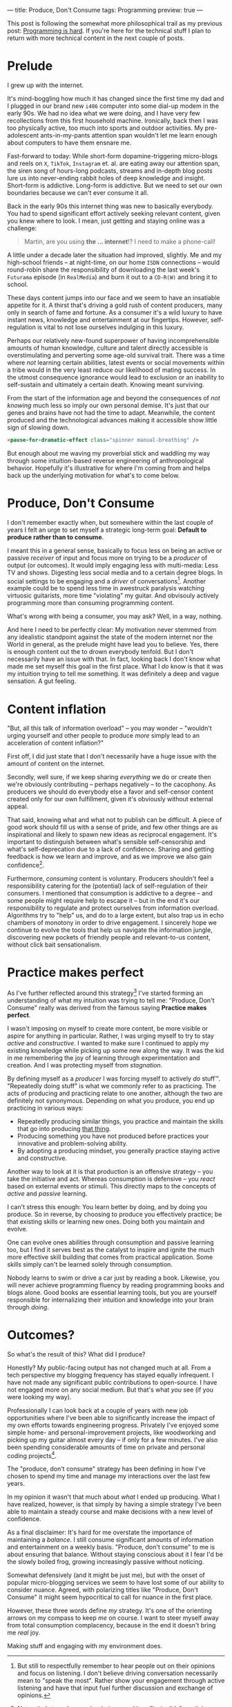 ---
title: Produce, Don't Consume
tags: Programming
preview: true
---

#+begin_note
This post is following the somewhat more philosophical trail as my previous
post: [[file:2023-09-19-programming-is-hard.org][Programming is hard]]. If you're here for the technical stuff I plan to
return with more technical content in the next couple of posts.
#+end_note

* Prelude

I grew up with the internet.

It's mind-boggling how much it has changed since the first time my dad and I
plugged in our brand new ~i486~ computer into some dial-up modem in the early
90s. We had no idea what we were doing, and I have very few recollections from
this first household machine. Ironically, back then I was too physically active,
too much into sports and outdoor activities. My pre-adolescent ants-in-my-pants
attention span wouldn't let me learn enough about computers to have them ensnare
me.

Fast-forward to today: While short-form dopamine-triggering micro-blogs and
reels on ~X~, ~TikTok~, ~Instagram~ et. al. are eating away our attention span,
the siren song of hours-long podcasts, streams and in-depth blog posts lure us
into never-ending rabbit holes of deep knowledge and insight. Short-form is
addictive. Long-form is addictive. But we need to set our own boundaries because
we can't ever consume it all.

Back in the early 90s this internet thing was new to basically everybody. You
had to spend significant effort actively seeking relevant content, given you
knew where to look. I mean, just getting and staying online was a challenge:

#+begin_quote
Martin, are you using *the ... internet*!? I need to make a phone-call!
#+end_quote

A little under a decade later the situation had improved, slightly. Me and my
high-school friends – at night-time, on our home ~ISDN~ connections – would
round-robin share the responsibility of downloading the last week's ~Futurama~
episode (in ~RealMedia~) and burn it out to a ~CD-R(W)~ and bring it to school.

These days content jumps into our face and we seem to have an insatiable
appetite for it. A thirst that's driving a gold rush of content producers, many
only in search of fame and fortune. As a consumer it's a wild luxury to have
instant news, knowledge and entertainment at our fingertips. However,
self-regulation is vital to not lose ourselves indulging in this luxury.

Perhaps our relatively new-found superpower of having incomprehensible amounts
of human knowledge, culture and talent directly accessible is overstimulating
and perverting some age-old survival trait. There was a time where /not/
learning certain abilities, latest events or social movements within a tribe
would in the very least reduce our likelihood of mating success. In the utmost
consequence ignorance would lead to exclusion or an inability to self-sustain
and ultimately a certain death. Knowing meant surviving.

From the start of the information age and beyond the consequences of /not
knowing/ much less so imply our own personal demise. It's just that our genes
and brains have not had the time to adapt. Meanwhile, the content produced and
the technological advances making it accessible show little sign of slowing
down.

#+begin_src html
<pause-for-dramatic-effect class="spinner manual-breathing" />
#+end_src

But enough about me waving my proverbial stick and waddling my way through some
intuition-based reverse engineering of anthropological behavior. Hopefully it's
illustrative for where I'm coming from and helps back up the underlying
motivation for what's to come below.

* Produce, Don't Consume

I don't remember exactly when, but somewhere within the last couple of years I
felt an urge to set myself a strategic long-term goal: *Default to produce
rather than to consume*.

I meant this in a general sense, basically to focus less on being an active or
passive /receiver/ of input and focus more on trying to be a /producer/ of
output (or outcomes). It would imply engaging less with multi-media: Less TV and
shows. Digesting less social media and to a certain degree blogs. In social
settings to be engaging and a /driver/ of conversations[fn:1]. Another example
could be to spend less time in awestruck paralysis watching virtuosic
guitarists, more time "violating" my guitar. And obvisouly actively programming
more than consuming programming content.

What's wrong with being a consumer, you may ask? Well, in a way, nothing.

And here I need to be perfectly clear: My motivation never stemmed from any
idealistic standpoint against the state of the modern internet nor the World in
general, as the prelude might have lead you to believe. Yes, there is enough
content out the to drown everybody tenfold. But I don't necessarily have an
issue with that. In fact, looking back I don't know what made me set myself this
goal in the first place. What I /do/ know is that it was my intuition trying to
tell me something. It was definitely a deep and vague sensation. A gut feeling.

[fn:1] But still to respectfully remember to hear people out on their opinions
and focus on listening. I don't believe driving conversation necessarily mean to
"speak the most". Rather show your engagement through active listening and have
that input fuel further discussion and exchange of opinions.

* Content inflation

"But, all this talk of information overload" – you may wonder – "wouldn't urging
yourself and other people to produce /more/ simply lead to an acceleration of
content inflation?"

First off, I did just state that I don't necessarily have a huge issue with the
amount of content on the internet.

Secondly, well sure, if we keep sharing /everything/ we do or create then we're
obviously contributing – perhaps negatively – to the cacophony. As producers we
should do everybody else a favor and self-censor content created only for our
own fulfillment, given it's obviously without external appeal.

That said, knowing what and what not to publish can be difficult. A piece of
good work should fill us with a sense of pride, and few other things are as
inspirational and likely to spawn new ideas as reciprocal engagement. It's
important to distinguish between what's sensible self-censorship and what's
self-deprecation due to a lack of confidence. Sharing and getting feedback is
how we learn and improve, and as we improve we also gain confidence[fn:3].

Furthermore, /consuming/ content is voluntary. Producers shouldn't feel a
responsibility catering for the (potential) lack of self-regulation of their
consumers. I mentioned that consumption is addictive to a degree – and some
people might require help to escape it – but in the end it's our responsibility
to regulate and protect ourselves from information overload. Algorithms try to
"help" us, and do to a large extent, but also trap us in echo chambers of
monotony in order to drive engagement. I sincerely hope we continue to evolve
the tools that help us navigate the information jungle, discovering new pockets
of friendly people and relevant-to-us content, without click bait
sensationalism.

[fn:3] Not entirely true. I remember being a reckless "invincible" youth in many
ways, where I would attribute my confidence to ignorance. As I've evolved deeper
skill I've often felt myself /losing/ confidence in my own abilities as I've
become more aware of all the things I /don't/ know. [[https://en.wikipedia.org/wiki/Dunning%E2%80%93Kruger_effect][David Dunning and Justin
Kruger]] has a word or two to say about this phenomenon.

* Practice makes perfect

As I've further reflected around this strategy[fn:2] I've started forming an
understanding of what my intuition was trying to tell me: "Produce, Don't
Consume" really was derived from the famous saying *Practice makes perfect*.

I wasn't imposing on myself to create more content, be more visible or aspire
for anything in particular. Rather, I was urging myself to try to stay /active/
and /constructive/. I wanted to make sure I continued to apply my existing
knowledge while picking up some new along the way. It was the kid in me
remembering the joy of learning through experimentation and creation. And I was
protecting myself from /stagnation/.

By defining myself as a /producer/ I was forcing myself to actively /do/ stuff™.
"Repeatedly doing stuff" is what we commonly refer to as practicing. The acts of
producing and practicing relate to one another, although the two are definitely
not synonymous. Depending on what you produce, you end up practicing in various
ways:

 - Repeatedly producing similar things, you practice and maintain the skills
   that go into producing _that thing_.
 - Producing something you have not produced before practices your innovative
   and problem-solving ability.
 - By adopting a producing mindset, you generally practice staying active and
   constructive.

Another way to look at it is that production is an offensive strategy – you take
the initiative and act. Whereas consumption is defensive – you /react/ based on
external events or stimuli. This directly maps to the concepts of /active/ and
/passive/ learning.

I can't stress this enough: You learn better by doing, and by doing you produce.
So in reverse, by choosing to produce you effectively practice; be that existing
skills or learning new ones. Doing both you maintain and evolve.

One can evolve ones abilities through consumption and passive learning too, but
I find it serves best as the catalyst to inspire and ignite the much more
effective skill building that comes from practical application. Some skills
simply can't be learned solely through consumption.

Nobody learns to swim or drive a car just by reading a book. Likewise, you will
never achieve programming fluency by reading programming books and blogs alone.
Good books are essential learning tools, but you are yourself responsible for
internalizing their intuition and knowledge into your brain through /doing/.

[fn:2] I call this a strategy because I intend to maintain this mentality as one
of my long-term guiding principles. To me, it makes little sense in the
short-term. I believe in the good that comes out of the consistency of doing
over time.

* Outcomes?

So what's the result of this? What did I produce?

Honestly? My public-facing output has not changed much at all. From a tech
perspective my blogging frequency has stayed equally infrequent. I have not made
any significant public contributions to open-source. I have not engaged more on
any social medium. But that's what /you/ see (if you were looking my way).

Professionally I can look back at a couple of years with new job opportunities
where I've been able to significantly increase the impact of my own efforts
towards engineering progress. Privately I've enjoyed some simple home- and
personal-improvement projects, like woodworking and picking up my guitar almost
every day – if only for a few minutes. I've also been spending considerable
amounts of time on private and personal coding projects[fn:4].

The "produce, don't consume" strategy has been defining in how I've chosen to
spend my time and manage my interactions over the last few years.

In my opinion it wasn't that much about /what/ I ended up producing. What I have
realized, however, is that simply by having a simple strategy I've been able to
maintain a steady course and make decisions with a new level of confidence.

#+begin_note
As a final disclaimer: It's hard for me overstate the importance of maintaining
a /balance/. I still consume significant amounts of information and
entertainment on a weekly basis. "Produce, don't consume" to me is about
ensuring that balance. Without staying conscious about it I fear I'd be the
slowly boiled frog, growing increasingly passive without noticing.

Somewhat defensively (and it might be just me), but with the onset of popular
micro-blogging services we seem to have lost some of our ability to consider
nuance. Agreed, with polarizing titles like "Produce, Don't Consume" it might
seem hypocritical to call for nuance in the first place.

However, these three words define /my/ strategy. It's one of the orienting
arrows on my compass to keep /me/ on course. I want to steer myself away from
total consumption complacency, because in the end it doesn't bring me /real/
joy.

Making stuff and engaging with my environment does.
#+end_note

[fn:4]  Almost to the point of a mild obsession I've finally been able to spend
a non-trivial amount of time building a ~Rust~ project. I hope to be writing
about that experience in not too long.
